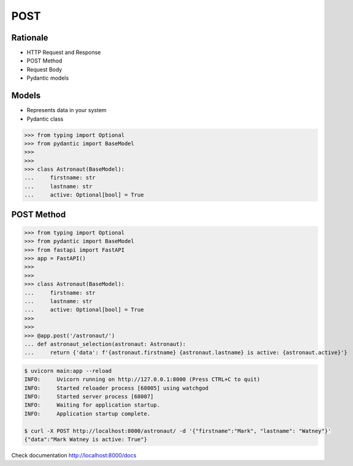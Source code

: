 POST
====


Rationale
---------
* HTTP Request and Response
* POST Method
* Request Body
* Pydantic models


Models
------
* Represents data in your system
* Pydantic class

>>> from typing import Optional
>>> from pydantic import BaseModel
>>>
>>>
>>> class Astronaut(BaseModel):
...     firstname: str
...     lastname: str
...     active: Optional[bool] = True


POST Method
-----------
>>> from typing import Optional
>>> from pydantic import BaseModel
>>> from fastapi import FastAPI
>>> app = FastAPI()
>>>
>>>
>>> class Astronaut(BaseModel):
...     firstname: str
...     lastname: str
...     active: Optional[bool] = True
>>>
>>>
>>> @app.post('/astronaut/')
... def astronaut_selection(astronaut: Astronaut):
...     return {'data': f'{astronaut.firstname} {astronaut.lastname} is active: {astronaut.active}'}

.. code-block:: console

    $ uvicorn main:app --reload
    INFO:     Uvicorn running on http://127.0.0.1:8000 (Press CTRL+C to quit)
    INFO:     Started reloader process [68005] using watchgod
    INFO:     Started server process [68007]
    INFO:     Waiting for application startup.
    INFO:     Application startup complete.

    $ curl -X POST http://localhost:8000/astronaut/ -d '{"firstname":"Mark", "lastname": "Watney"}'
    {"data":"Mark Watney is active: True"}

Check documentation http://localhost:8000/docs

